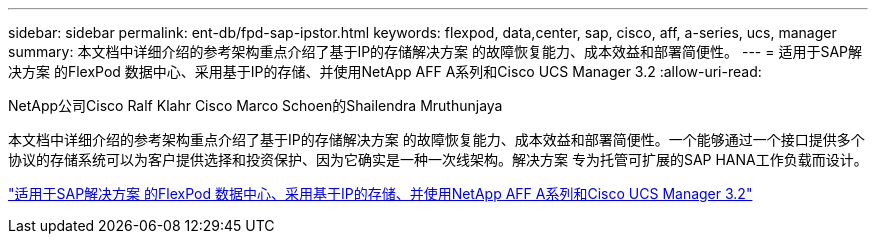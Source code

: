 ---
sidebar: sidebar 
permalink: ent-db/fpd-sap-ipstor.html 
keywords: flexpod, data,center, sap, cisco, aff, a-series, ucs, manager 
summary: 本文档中详细介绍的参考架构重点介绍了基于IP的存储解决方案 的故障恢复能力、成本效益和部署简便性。 
---
= 适用于SAP解决方案 的FlexPod 数据中心、采用基于IP的存储、并使用NetApp AFF A系列和Cisco UCS Manager 3.2
:allow-uri-read: 


NetApp公司Cisco Ralf Klahr Cisco Marco Schoen的Shailendra Mruthunjaya

[role="lead"]
本文档中详细介绍的参考架构重点介绍了基于IP的存储解决方案 的故障恢复能力、成本效益和部署简便性。一个能够通过一个接口提供多个协议的存储系统可以为客户提供选择和投资保护、因为它确实是一种一次线架构。解决方案 专为托管可扩展的SAP HANA工作负载而设计。

link:https://www.cisco.com/c/en/us/td/docs/unified_computing/ucs/UCS_CVDs/flexpod_saphana_n9k_aff_ucsm.html["适用于SAP解决方案 的FlexPod 数据中心、采用基于IP的存储、并使用NetApp AFF A系列和Cisco UCS Manager 3.2"^]
